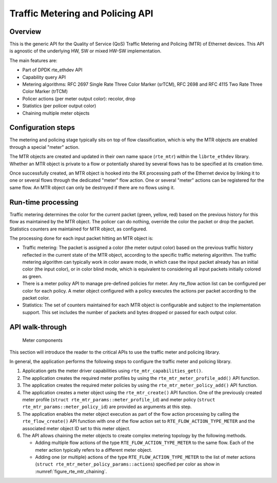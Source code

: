 ..  SPDX-License-Identifier: BSD-3-Clause
    Copyright(c) 2017 Intel Corporation.

Traffic Metering and Policing API
=================================


Overview
--------

This is the generic API for the Quality of Service (QoS) Traffic Metering and
Policing (MTR) of Ethernet devices. This API is agnostic of the underlying HW,
SW or mixed HW-SW implementation.

The main features are:

* Part of DPDK rte_ethdev API
* Capability query API
* Metering algorithms: RFC 2697 Single Rate Three Color Marker (srTCM), RFC 2698
  and RFC 4115 Two Rate Three Color Marker (trTCM)
* Policer actions (per meter output color): recolor, drop
* Statistics (per policer output color)
* Chaining multiple meter objects

Configuration steps
-------------------

The metering and policing stage typically sits on top of flow classification,
which is why the MTR objects are enabled through a special "meter" action.

The MTR objects are created and updated in their own name space (``rte_mtr``)
within the ``librte_ethdev`` library. Whether an MTR object is private to a
flow or potentially shared by several flows has to be specified at its
creation time.

Once successfully created, an MTR object is hooked into the RX processing path
of the Ethernet device by linking it to one or several flows through the
dedicated "meter" flow action. One or several "meter" actions can be registered
for the same flow. An MTR object can only be destroyed if there are no flows
using it.

Run-time processing
-------------------

Traffic metering determines the color for the current packet (green, yellow,
red) based on the previous history for this flow as maintained by the MTR
object. The policer can do nothing, override the color the packet or drop the
packet. Statistics counters are maintained for MTR object, as configured.

The processing done for each input packet hitting an MTR object is:

* Traffic metering: The packet is assigned a color (the meter output color)
  based on the previous traffic history reflected in the current state of the
  MTR object, according to the specific traffic metering algorithm. The
  traffic metering algorithm can typically work in color aware mode, in which
  case the input packet already has an initial color (the input color), or in
  color blind mode, which is equivalent to considering all input packets
  initially colored as green.

* There is a meter policy API to manage pre-defined policies for meter.
  Any rte_flow action list can be configured per color for each policy.
  A meter object configured with a policy executes the actions per packet
  according to the packet color.

* Statistics: The set of counters maintained for each MTR object is
  configurable and subject to the implementation support. This set includes
  the number of packets and bytes dropped or passed for each output color.

API walk-through
----------------

.. _figure_rte_mtr_chaining:

.. figure:: img/rte_mtr_meter_chaining.*

   Meter components

This section will introduce the reader to the critical APIs to use
the traffic meter and policing library.

In general, the application performs the following steps to configure the
traffic meter and policing library.

#. Application gets the meter driver capabilities using ``rte_mtr_capabilities_get()``.
#. The application creates the required meter profiles by using the
   ``rte_mtr_meter_profile_add()`` API function.
#. The application creates the required meter policies by using the
   ``rte_mtr_meter_policy_add()`` API function.
#. The application creates a meter object using the ``rte_mtr_create()`` API
   function. One of the previously created meter profile
   (``struct rte_mtr_params::meter_profile_id``) and meter policy
   (``struct rte_mtr_params::meter_policy_id``) are provided as arguments
   at this step.
#. The application enables the meter object execution as part of the flow action
   processing by calling the ``rte_flow_create()`` API function with one of the
   flow action set to ``RTE_FLOW_ACTION_TYPE_METER`` and the associated
   meter object ID set to this meter object.
#. The API allows chaining the meter objects to create complex metering topology
   by the following methods.

   * Adding multiple flow actions of the type ``RTE_FLOW_ACTION_TYPE_METER`` to
     the same flow.
     Each of the meter action typically refers to a different meter object.

   * Adding one (or multiple) actions of the type ``RTE_FLOW_ACTION_TYPE_METER``
     to the list of meter actions (``struct rte_mtr_meter_policy_params::actions``)
     specified per color as show in :numref:`figure_rte_mtr_chaining`.
